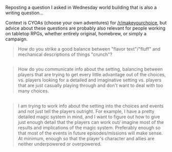 :PROPERTIES:
:Author: scruiser
:Score: 2
:DateUnix: 1486320306.0
:DateShort: 2017-Feb-05
:END:

Reposting a question I asked in Wednesday world building that is also a writing question...

Context is CYOAs (choose your own adventures) for [[/r/makeyourchoice]], but advice about these questions are probably also relevant for people working on tabletop RPGs, whether entirely original, homebrew, or simply a campaign.

#+begin_quote
  How do you strike a good balance between "flavor text"/"fluff" and mechanical descriptions of things "crunch"?
#+end_quote

** 
   :PROPERTIES:
   :CUSTOM_ID: section
   :END:

#+begin_quote
  How do you communicate info about the setting, balancing between players that are trying to get every little advantage out of the choices, vs. players looking for a detailed and imaginative setting vs. players that are just casually playing through and don't want to deal with too many choices.
#+end_quote

** 
   :PROPERTIES:
   :CUSTOM_ID: section-1
   :END:

#+begin_quote
  I am trying to work info about the setting into the choices and events and not just tell the players outright. For example, I have a pretty detailed magic system in mind, and I want to figure out how to give just enough detail that the players can work out/ imagine most of the results and implications of the magic system. Preferably enough so that most of the events in future episodes/missions will make sense. At minimum, enough so that the player's character and allies are neither underpowered or overpowered.
#+end_quote